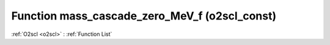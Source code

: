 Function mass_cascade_zero_MeV_f (o2scl_const)
==============================================

:ref:`O2scl <o2scl>` : :ref:`Function List`

.. doxygenfunction:: o2scl_const::mass_cascade_zero_MeV_f
